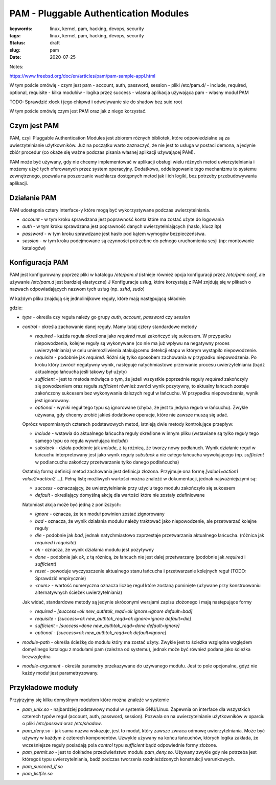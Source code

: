 PAM - Pluggable Authentication Modules
######################################

:keywords: linux, kernel, pam, hacking, devops, security
:tags: linux, kernel, pam, hacking, devops, security
:status: draft
:slug: pam
:date: 2020-07-25


Notes:

https://www.freebsd.org/doc/en/articles/pam/pam-sample-appl.html

W tym poście omówię 
- czym jest pam
- account, auth, password, session
- pliki /etc/pam.d/
- include, required, optional, requisite
- kilka modułów
- logika przez success
- wlasna aplikacja używająca pam
- własny moduł PAM

TODO: Sprawdzić xlock i jego chkpwd i odwolywanie sie do shadow bez suid root


W tym poście omówię czym jest PAM oraz jak z niego korzystać.

Czym jest PAM
-------------

PAM, czyli Pluggable Authentication Modules jest zbiorem różnych bibliotek, które odpowiedzialne są za uwierzytelnianie użytkowników.
Już na początku warto zaznaczyć, że nie jest to usługa w postaci demona, a jedynie zbiór procedur (co okaże się ważne podczas pisania własnej aplikacji używającej PAM).

PAM może być używany, gdy nie chcemy implementować w aplikacji obsługi wielu różnych metod uwierzytelniania i możemy użyć tych oferowanych przez system operacyjny.
Dodatkowo, oddelegowanie tego mechanizmu to systemu zewnętrznego, pozwala na poszerzanie wachlarza dostępnych metod jak i ich logiki, bez potrzeby przebudowywania aplikacji.

Działanie PAM
-------------

PAM udostępnia cztery interface-y które mogą być wykorzystywane podczas uwierzytelniania.

- `account` -  w tym kroku sprawdzana jest poprawność konta które ma zostać użyte do logowania
- `auth` - w tym kroku sprawdzana jest poprawność danych uwierzytelniających (hasło, klucz itp)
- `password` - w tym kroku sprawdzane jest hasło pod kątem wymogów bezpieczeństwa.
- `session` - w tym kroku podejmowane są czynności potrzebne do pełnego uruchomienia sesji (np: montowanie katalogów)

Konfiguracja PAM
----------------

PAM jest konfigurowany poprzez pliki w katalogu `/etc/pam.d` (istnieje również opcja konfiguracji przez `/etc/pam.conf`, ale używanie `/etc/pam.d` jest bardziej elastyczne)
J
Konfiguracje usług, które korzystają z PAM znjdują się w plikach o nazwach odpowiadających nazwom tych usług (np. `sshd`, `sudo`)

W każdym pliku znajdują się jednolinijkowe reguły, które mają następującą składnie:

.. code:

   type control module-path module-arguments

gdzie:

- `type` - określa czy reguła należy go grupy `auth`, `account`, `password` czy `session`
- `control` - określa zachowanie danej reguły. Mamy tutaj cztery standardowe metody

  - `required` - każda reguła określona jako `required` musi zakończyć się sukcesem. W przypadku niepowodzenia, kolejne reguły są wykonywane (co nie ma już wpływu na negatywny proces uwierzytelniania) w celu uniemożliwienia atakującemu detekcji etapu w którym wystąpiło niepowodzenie.
  - `requisite` - podobnie jak `required`. Różni się tylko sposobem zachowania w przypadku niepowodzenia. Po kroku który zwrócił negatywny wynik, następuje natychmiastowe przerwanie procesu uwierzytelniania (bądź aktualnego łańcucha jeśli takowy był użyty)
  - `sufficient` - jest to metoda mówiąca o tym, że jeżeli wszystkie poprzednie reguły `required` zakończyły się powodzeniem oraz reguła `sufficient` również zwróci wynik pozytywny, to aktualny łańcuch zostaje zakończony sukcesem bez wykonywania dalszych reguł w łańcuchu. W przypadku niepowodzenia, wynik jest ignorowany.
  - `optional` - wyniki reguł tego typu są ignorowane (chyba, że jest to jedyna reguła w łańcuchu). Zwykle używana, gdy chcemy zrobić jakieś dodatkowe operacje, które nie zawsze muszą się udać.

  Oprócz wspomnianych czterech podstawowych metod, istnieją dwie metody kontrolujące przepływ:

  - `include` - wstawia do aktualnego łańcucha reguły określone w innym pliku (wstawiane są tylko reguły tego samego typu co reguła wywołująca `include`)
  - `substack` - działa podobnie jak `include`, z tą różnicą, że tworzy nowy podłańuch. Wynik działanie reguł w łańcuchu interpretowany jest jako wynik reguły `substack` a nie całego łańcucha wywołującego (np. `sufficient` w podlancuchu zakończy przetwarzanie tylko danego podłańcucha)

  Ostatnią formą definicji metod zachowania jest definicja złożona. Przyjmuje ona formę `[value1=action1 value2=action2 ...]`.
  Pełną listę możliwych wartości można znaleźć w dokumentacji, jednak najważniejszymi są:

  - `success` - oznaczający, że uwierzytelnianie przy użyciu tego modułu zakończyło się sukcesem
  - `default` - określający domyślną akcję dla wartości które nie zostały zdefiniowane

  Natomiast akcja może być jedną z poniższych:

  - `ignore` - oznacza, że ten moduł powinien zostać zignorowany
  - `bad` - oznacza, że wynik działania modułu należy traktować jako niepowodzenie, ale przetwarzać kolejne reguły
  - `die` - podobnie jak `bad`, jednak natychmiastowo zaprzestaje przetwarzania aktualnego łańcucha. (różnica jak `required` i `requisite`)
  - `ok` - oznacza, że wynik działania modułu jest pozytywny
  - `done` - podobnie jak `ok`, z tą różnicą, że łańcuch nie jest dalej przetwarzany (podobnie jak `required` i `sufficient`)
  - `reset` - powoduje wyczyszczenie aktualnego stanu łańcucha i przetwarzanie kolejnych reguł (TODO: Sprawdzić empirycznie)
  - `<num>` - wartość numeryczna oznacza liczbę reguł które zostaną pominięte (używane przy konstruowaniu alternatywnych ścieżek uwierzytelniania)

  Jak widać, standardowe metody są jedynie skróconymi wersjami zapisu złożonego i mają następujące formy

  - `required` - `[success=ok new_authtok_reqd=ok ignore=ignore default=bad]`
  - `requisite` - `[success=ok new_authtok_reqd=ok ignore=ignore default=die]`
  - `sufficient` - `[success=done new_authtok_reqd=done default=ignore]`
  - `optional` - `[success=ok new_authtok_reqd=ok default=ignore]`

- `module-path` - określa ścieżkę do modułu który ma zostać użyty. Zwykle jest to ścieżka względna względem domyślnego katalogu z modułami pam (zależna od systemu), jednak może być również podana jako ścieżka bezwzględna

- `module-argument` - określa parametry przekazywane do używanego modułu. Jest to pole opcjonalne, gdyż nie każdy moduł jest parametryzowany. 

Przykładowe moduły
------------------

Przyjrzyjmy się kilku domyślnym modułom które można znaleźć w systemie

- `pam_unix.so` - najbardziej podstawowy moduł w systemie GNU/Linux. Zapewnia on interface dla wszystkich czterech typów reguł (account, auth, password, session). Pozwala on na uwierzytelnianie użytkowników w oparciu o pliki `/etc/passwd` oraz `/etc/shadow`.
- `pam_deny.so` - jak sama nazwa wskazuje, jest to moduł, który zawsze zwraca odmowę uwierzytelniania. Może być używny w każdym z czterech komponentów. Uzwykle używany na końcu łańcuchów, których logika zakłada, że wcześniejsze reguły posiadają pola `control` typu `sufficient` bądź odpowiednie formy złożone.
- `pam_permit.so` - jest to dokładne przeciwieństwo modułu `pam_deny.so`. Używany zwykle gdy nie potrzeba jest któregoś typu uwierzytelniania, badź podczas tworzenia rozdnieżdzonych konstrukcji warunkowych.
- `pam_succeed_if.so`
- `pam_listfile.so`
